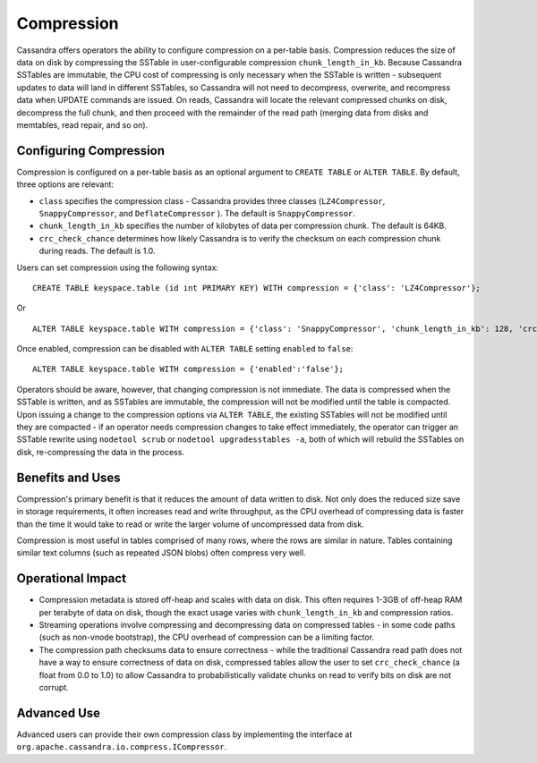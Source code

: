 .. Licensed to the Apache Software Foundation (ASF) under one
.. or more contributor license agreements.  See the NOTICE file
.. distributed with this work for additional information
.. regarding copyright ownership.  The ASF licenses this file
.. to you under the Apache License, Version 2.0 (the
.. "License"); you may not use this file except in compliance
.. with the License.  You may obtain a copy of the License at
..
..     http://www.apache.org/licenses/LICENSE-2.0
..
.. Unless required by applicable law or agreed to in writing, software
.. distributed under the License is distributed on an "AS IS" BASIS,
.. WITHOUT WARRANTIES OR CONDITIONS OF ANY KIND, either express or implied.
.. See the License for the specific language governing permissions and
.. limitations under the License.

.. highlight:: none

Compression
-----------

Cassandra offers operators the ability to configure compression on a per-table basis. Compression reduces the size of
data on disk by compressing the SSTable in user-configurable compression ``chunk_length_in_kb``. Because Cassandra
SSTables are immutable, the CPU cost of compressing is only necessary when the SSTable is written - subsequent updates
to data will land in different SSTables, so Cassandra will not need to decompress, overwrite, and recompress data when
UPDATE commands are issued. On reads, Cassandra will locate the relevant compressed chunks on disk, decompress the full
chunk, and then proceed with the remainder of the read path (merging data from disks and memtables, read repair, and so
on).

Configuring Compression
^^^^^^^^^^^^^^^^^^^^^^^

Compression is configured on a per-table basis as an optional argument to ``CREATE TABLE`` or ``ALTER TABLE``. By
default, three options are relevant:

- ``class`` specifies the compression class - Cassandra provides three classes (``LZ4Compressor``,
  ``SnappyCompressor``, and ``DeflateCompressor`` ). The default is ``SnappyCompressor``.
- ``chunk_length_in_kb`` specifies the number of kilobytes of data per compression chunk. The default is 64KB.
- ``crc_check_chance`` determines how likely Cassandra is to verify the checksum on each compression chunk during
  reads. The default is 1.0.

Users can set compression using the following syntax:

::

    CREATE TABLE keyspace.table (id int PRIMARY KEY) WITH compression = {'class': 'LZ4Compressor'};

Or

::

    ALTER TABLE keyspace.table WITH compression = {'class': 'SnappyCompressor', 'chunk_length_in_kb': 128, 'crc_check_chance': 0.5};

Once enabled, compression can be disabled with ``ALTER TABLE`` setting ``enabled`` to ``false``:

::

    ALTER TABLE keyspace.table WITH compression = {'enabled':'false'};

Operators should be aware, however, that changing compression is not immediate. The data is compressed when the SSTable
is written, and as SSTables are immutable, the compression will not be modified until the table is compacted. Upon
issuing a change to the compression options via ``ALTER TABLE``, the existing SSTables will not be modified until they
are compacted - if an operator needs compression changes to take effect immediately, the operator can trigger an SSTable
rewrite using ``nodetool scrub`` or ``nodetool upgradesstables -a``, both of which will rebuild the SSTables on disk,
re-compressing the data in the process.

Benefits and Uses
^^^^^^^^^^^^^^^^^

Compression's primary benefit is that it reduces the amount of data written to disk. Not only does the reduced size save
in storage requirements, it often increases read and write throughput, as the CPU overhead of compressing data is faster
than the time it would take to read or write the larger volume of uncompressed data from disk.

Compression is most useful in tables comprised of many rows, where the rows are similar in nature. Tables containing
similar text columns (such as repeated JSON blobs) often compress very well.

Operational Impact
^^^^^^^^^^^^^^^^^^

- Compression metadata is stored off-heap and scales with data on disk.  This often requires 1-3GB of off-heap RAM per
  terabyte of data on disk, though the exact usage varies with ``chunk_length_in_kb`` and compression ratios.

- Streaming operations involve compressing and decompressing data on compressed tables - in some code paths (such as
  non-vnode bootstrap), the CPU overhead of compression can be a limiting factor.

- The compression path checksums data to ensure correctness - while the traditional Cassandra read path does not have a
  way to ensure correctness of data on disk, compressed tables allow the user to set ``crc_check_chance`` (a float from
  0.0 to 1.0) to allow Cassandra to probabilistically validate chunks on read to verify bits on disk are not corrupt.

Advanced Use
^^^^^^^^^^^^

Advanced users can provide their own compression class by implementing the interface at
``org.apache.cassandra.io.compress.ICompressor``.
